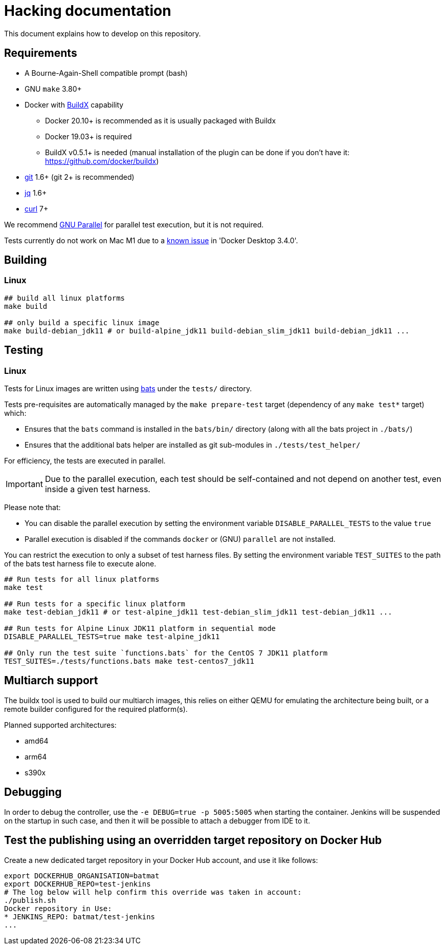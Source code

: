 = Hacking documentation

This document explains how to develop on this repository.

== Requirements

* A Bourne-Again-Shell compatible prompt (bash)
* GNU `make` 3.80+
* Docker with https://github.com/docker/buildx[BuildX] capability
** Docker 20.10+ is recommended as it is usually packaged with Buildx
** Docker 19.03+ is required
** BuildX v0.5.1+ is needed (manual installation of the plugin can be done if you don't have it: https://github.com/docker/buildx)
* https://git-scm.com/[git] 1.6+ (git 2+ is recommended)
* https://stedolan.github.io/jq/[jq] 1.6+
* https://curl.se/[curl] 7+

We recommend https://www.gnu.org/software/parallel/[GNU Parallel] for parallel test execution, but it is not required.

// In case the link breaks, and the bug hasn't been fixed yet:
// On Apple Silicon in native arm64 containers, older versions of libssl in
// debian:buster, ubuntu:20.04 and centos:8 will segfault when connected to some TLS
// servers, for example curl https://dl.yarnpkg.com. The bug is fixed in newer versions
// of libssl in debian:bullseye, ubuntu:21.04 and fedora:35.

Tests currently do not work on Mac M1 due to a link:https://docs.docker.com/docker-for-mac/release-notes/#known-issues[known issue] in 'Docker Desktop 3.4.0'.

== Building

=== Linux

[source,bash]
--
## build all linux platforms
make build

## only build a specific linux image
make build-debian_jdk11 # or build-alpine_jdk11 build-debian_slim_jdk11 build-debian_jdk11 ...

--

== Testing

=== Linux

Tests for Linux images are written using https://github.com/bats-core/bats-core[bats] under the `tests/` directory.

Tests pre-requisites are automatically managed by the `make prepare-test` target (dependency of any `make test*` target)  which:

- Ensures that the `bats` command is installed in the `bats/bin/` directory (along with all the bats project in `./bats/`)
- Ensures that the additional bats helper are installed as git sub-modules in `./tests/test_helper/`

For efficiency, the tests are executed in parallel.

[IMPORTANT]
Due to the parallel execution, each test should be self-contained
and not depend on another test, even inside a given test harness.

Please note that:

- You can disable the parallel execution by setting the environment variable `DISABLE_PARALLEL_TESTS` to the value `true`
- Parallel execution is disabled if the commands `docker` or (GNU) `parallel` are not installed.


You can restrict the execution to only a subset of test harness files. By setting the environment variable `TEST_SUITES`
to the path of the bats test harness file to execute alone.

[source,bash]
--
## Run tests for all linux platforms
make test

## Run tests for a specific linux platform
make test-debian_jdk11 # or test-alpine_jdk11 test-debian_slim_jdk11 test-debian_jdk11 ...

## Run tests for Alpine Linux JDK11 platform in sequential mode
DISABLE_PARALLEL_TESTS=true make test-alpine_jdk11

## Only run the test suite `functions.bats` for the CentOS 7 JDK11 platform
TEST_SUITES=./tests/functions.bats make test-centos7_jdk11
--

== Multiarch support

The buildx tool is used to build our multiarch images, this relies on either QEMU for emulating the architecture being built, or a remote builder configured for the required platform(s).

Planned supported architectures:

* amd64
* arm64
* s390x

== Debugging

In order to debug the controller, use the `-e DEBUG=true -p 5005:5005` when starting the container.
Jenkins will be suspended on the startup in such case,
and then it will be possible to attach a debugger from IDE to it.

== Test the publishing using an overridden target repository on Docker Hub

Create a new dedicated target repository in your Docker Hub account, and use it like follows:

[source,bash]
--
export DOCKERHUB_ORGANISATION=batmat
export DOCKERHUB_REPO=test-jenkins
# The log below will help confirm this override was taken in account:
./publish.sh
Docker repository in Use:
* JENKINS_REPO: batmat/test-jenkins
...
--
